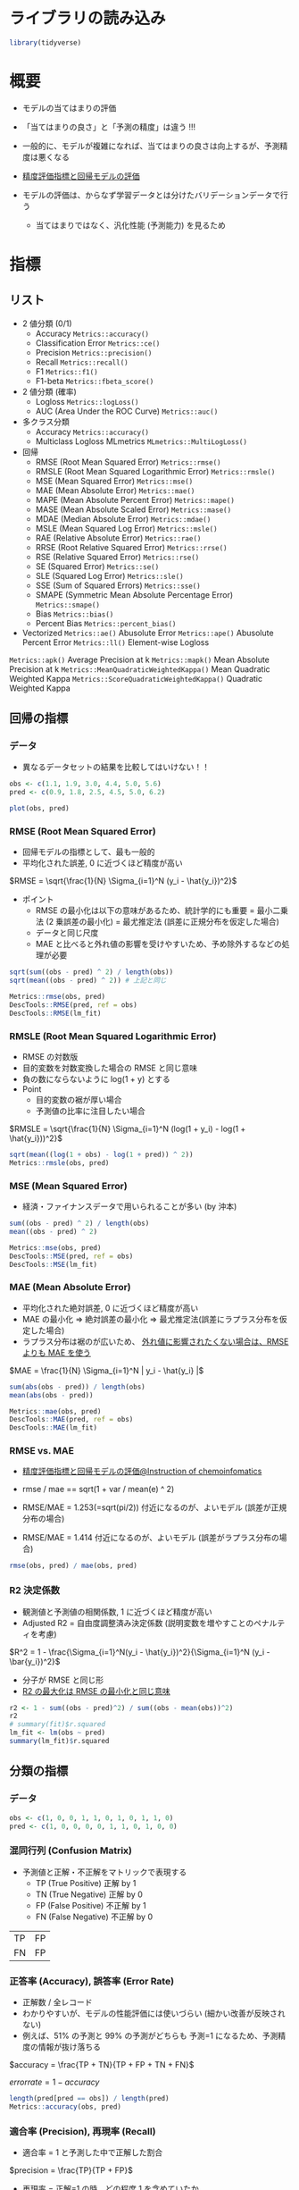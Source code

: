 #+STARTUP: folded indent inlineimages latexpreview
#+PROPERTY: header-args:R :session *R:eval* :results output :width 640 :height 480 :colnames yes

* ライブラリの読み込み

#+begin_src R :results silent
library(tidyverse)
#+end_src

* 概要

- モデルの当てはまりの評価
- 「当てはまりの良さ」と「予測の精度」は違う !!!
- 一般的に、モデルが複雑になれば、当てはまりの良さは向上するが、予測精度は悪くなる
- [[https://funatsu-lab.github.io/open-course-ware/basic-theory/accuracy-index/][精度評価指標と回帰モデルの評価]]

- モデルの評価は、からなず学習データとは分けたバリデーションデータで行う
  - 当てはまりではなく、汎化性能 (予測能力) を見るため

* 指標
** リスト

- 2 値分類 (0/1)
  - Accuracy             =Metrics::accuracy()=
  - Classification Error =Metrics::ce()=
  - Precision            =Metrics::precision()=
  - Recall               =Metrics::recall()=
  - F1                   =Metrics::f1()=
  - F1-beta              =Metrics::fbeta_score()=

- 2 値分類 (確率)
  - Logloss                        =Metrics::logLoss()=
  - AUC (Area Under the ROC Curve) =Metrics::auc()=

- 多クラス分類
  - Accuracy  =Metrics::accuracy()=
  - Multiclass Logloss MLmetrics =MLmetrics::MultiLogLoss()=

- 回帰
  - RMSE  (Root Mean Squared Error)             =Metrics::rmse()=
  - RMSLE (Root Mean Squared Logarithmic Error) =Metrics::rmsle()=
  - MSE   (Mean Squared Error)                  =Metrics::mse()=
  - MAE   (Mean Absolute Error)                 =Metrics::mae()=
  - MAPE  (Mean Absolute Percent Error)         =Metrics::mape()=
  - MASE  (Mean Absolute Scaled Error)          =Metrics::mase()=
  - MDAE  (Median Absolute Error)               =Metrics::mdae()=
  - MSLE  (Mean Squared Log Error)              =Metrics::msle()=
  - RAE   (Relative Absolute Error)             =Metrics::rae()=
  - RRSE  (Root Relative Squared Error)         =Metrics::rrse()=
  - RSE   (Relative Squared Error)              =Metrics::rse()=
  - SE    (Squared Error)                       =Metrics::se()=
  - SLE   (Squared Log Error)                   =Metrics::sle()=
  - SSE   (Sum of Squared Errors)               =Metrics::sse()=
  - SMAPE (Symmetric Mean Absolute Percentage Error) =Metrics::smape()=
  - Bias                                        =Metrics::bias()=
  - Percent Bias                                =Metrics::percent_bias()=

- Vectorized
  =Metrics::ae()= Abusolute Error
  =Metrics::ape()= Abusolute Percent Error
  =Metrics::ll()= Element-wise Logloss

=Metrics::apk()= Average Precision at k
=Metrics::mapk()= Mean Absolute Precision at k
=Metrics::MeanQuadraticWeightedKappa()= Mean Quadratic Weighted Kappa
=Metrics::ScoreQuadraticWeightedKappa()= Quadratic Weighted Kappa 

** 回帰の指標
*** データ

- 異なるデータセットの結果を比較してはいけない！！
#+begin_src R :results graphics :file (get-babel-file)
obs <- c(1.1, 1.9, 3.0, 4.4, 5.0, 5.6)
pred <- c(0.9, 1.8, 2.5, 4.5, 5.0, 6.2)

plot(obs, pred)
#+end_src

#+RESULTS:
[[file:/home/shun/Dropbox/memo/img/babel/fig-2gGLZK.png]]

*** RMSE (Root Mean Squared Error)

- 回帰モデルの指標として、最も一般的
- 平均化された誤差, 0 に近づくほど精度が高い

$RMSE = \sqrt{\frac{1}{N} \Sigma_{i=1}^N (y_i - \hat{y_i})^2}$

- ポイント  
  - RMSE の最小化は以下の意味があるため、統計学的にも重要
    = 最小二乗法 (2 乗誤差の最小化)
    = 最尤推定法 (誤差に正規分布を仮定した場合)
  - データと同じ尺度
  - MAE と比べると外れ値の影響を受けやすいため、予め除外するなどの処理が必要

#+begin_src R
sqrt(sum((obs - pred) ^ 2) / length(obs))
sqrt(mean((obs - pred) ^ 2)) # 上記と同じ

Metrics::rmse(obs, pred)
DescTools::RMSE(pred, ref = obs)
DescTools::RMSE(lm_fit)
#+end_src

#+RESULTS:
: [1] 0.3341656
: [1] 0.3341656
: [1] 0.3341656
: [1] 0.3162998
: [1] 0.3341656

*** RMSLE (Root Mean Squared Logarithmic Error)

- RMSE の対数版
- 目的変数を対数変換した場合の RMSE と同じ意味
- 負の数にならないように log(1 + y) とする
- Point
  - 目的変数の裾が厚い場合
  - 予測値の比率に注目したい場合

$RMSLE = \sqrt{\frac{1}{N} \Sigma_{i=1}^N (log(1 + y_i) - log(1 + \hat{y_i}))^2}$

#+begin_src R
sqrt(mean((log(1 + obs) - log(1 + pred)) ^ 2))
Metrics::rmsle(obs, pred)
#+end_src

#+RESULTS:
: [1] 0.0785137
: 
: [1] 0.0785137

*** MSE (Mean Squared Error)

- 経済・ファイナンスデータで用いられることが多い (by 沖本)

#+begin_src R
sum((obs - pred) ^ 2) / length(obs)
mean((obs - pred) ^ 2)

Metrics::mse(obs, pred)
DescTools::MSE(pred, ref = obs)
DescTools::MSE(lm_fit)
#+end_src

#+RESULTS:
: [1] 0.1116667
: [1] 0.1116667
: [1] 0.1116667
: [1] 0.1116667
: [1] 0.1000456

*** MAE (Mean Absolute Error)

- 平均化された絶対誤差, 0 に近づくほど精度が高い
- MAE の最小化 
  => 絶対誤差の最小化
  => 最尤推定法(誤差にラプラス分布を仮定した場合)
- ラプラス分布は裾のが広いため、 _外れ値に影響されたくない場合は、RMSE よりも MAE を使う_

$MAE = \frac{1}{N} \Sigma_{i=1}^N | y_i - \hat{y_i} |$

#+begin_src R
sum(abs(obs - pred)) / length(obs)
mean(abs(obs - pred))

Metrics::mae(obs, pred)
DescTools::MAE(pred, ref = obs)
DescTools::MAE(lm_fit)
#+end_src

#+RESULTS:
: [1] 0.25
: [1] 0.25
: [1] 0.25
: [1] 0.25
: [1] 0.2552523

*** RMSE vs. MAE

- [[https://funatsu-lab.github.io/open-course-ware/basic-theory/accuracy-index/][精度評価指標と回帰モデルの評価@Instruction of chemoinfomatics]]

- rmse / mae == sqrt(1 + var / mean(e) ^ 2)
- RMSE/MAE = 1.253(=sqrt(pi/2)) 付近になるのが、よいモデル (誤差が正規分布の場合)
- RMSE/MAE = 1.414 付近になるのが、よいモデル (誤差がラプラス分布の場合)

#+begin_src R
rmse(obs, pred) / mae(obs, pred)
#+end_src

#+RESULTS:
: [1] 1.336663

*** R2 決定係数

- 観測値と予測値の相関係数, 1 に近づくほど精度が高い
- Adjusted R2 = 自由度調整済み決定係数 (説明変数を増やすことのペナルティを考慮)

$R^2 = 1 - \frac{\Sigma_{i=1}^N(y_i - \hat{y_i})^2}{\Sigma_{i=1}^N (y_i - \bar{y_i})^2}$

- 分子が RMSE と同じ形
- _R2 の最大化は RMSE の最小化と同じ意味_

#+begin_src R
r2 <- 1 - sum((obs - pred)^2) / sum((obs - mean(obs))^2)
r2
# summary(fit)$r.squared
lm_fit <- lm(obs ~ pred) 
summary(lm_fit)$r.squared
#+end_src

#+RESULTS:
: 
: [1] 0.9582294
: 
: [1] 0.9832212

** 分類の指標
*** データ

#+begin_src R :results silent
obs <- c(1, 0, 0, 1, 1, 0, 1, 0, 1, 1, 0)
pred <- c(1, 0, 0, 0, 0, 1, 1, 0, 1, 0, 0)
#+end_src

*** 混同行列 (Confusion Matrix)

- 予測値と正解・不正解をマトリックで表現する
  - TP (True Positive)  正解 by 1
  - TN (True Negative)  正解 by 0
  - FP (False Positive) 不正解 by 1
  - FN (False Negative) 不正解 by 0

| TP | FP |
| FN | FP |

*** 正答率 (Accuracy), 誤答率 (Error Rate)

- 正解数 / 全レコード
- わかりやすいが、モデルの性能評価には使いづらい (細かい改善が反映されない)
- 例えば、51% の予測と 99% の予測がどちらも 予測=1 になるため、予測精度の情報が抜け落ちる

$accuracy = \frac{TP + TN}{TP + FP + TN + FN}$

$error rate = 1 - accuracy$

#+begin_src R
length(pred[pred == obs]) / length(pred)
Metrics::accuracy(obs, pred)
#+end_src

#+RESULTS:
: [1] 0.6363636
: 
: [1] 0.6363636

*** 適合率 (Precision), 再現率 (Recall)

- 適合率 = 1 と予測した中で正解した割合
$precision = \frac{TP}{TP + FP}$

- 再現率 = 正解=1 の時、どの程度 1 を含めていたか
$recall = \frac{TP}{TP + FN}$

- 適合率と再現率はトレードオフの関係にある
  - 誤検知を少なくしたいときは、適合率を改善する
  - 正例の見逃しを避けたい場合は、再現率を改善する
- F1 や F-beta の計算に用いられる

#+begin_src R
Metrics::precision(obs, pred)
Metrics::recall(obs, pred)
#+end_src

#+RESULTS:
: [1] 0.75
: 
: [1] 0.5

*** F1, F-beta

- 適合率と再現率の調和平均
- 実務でもよく利用される

$F1 = \frac{2}{\frac{1}{precision} \frac{1}{recall}}$

$F \beta = \frac{(1 + \beta)^2}{\frac{\beta^2}{recall} \frac{1}{precision}}$

#+begin_src R
Metrics::f1(obs, pred)

Metrics::fbeta_score(obs, pred, beta = 1) # default
Metrics::fbeta_score(obs, pred, beta = 0.5)
#+end_src

#+RESULTS:
: [1] 1
: [1] 0.6
: [1] 0.6818182

*** MCC (Matthews Correlation Coefficient)

- -1 ~ +1 の値を取る
- +1 = 完璧な予想, 0 = ランダム, -1 = 全く逆の予想

$MCC = \frac{TP \times TN - FP \times FN}{\sqrt{(TP+FP)(TP+FN)(TN+FP)(TN+FN)}}$

#+begin_src R
mltools::mcc(pred, obs)
#+end_src

#+RESULTS:
: [1] 0.3105295

** 分類の指標 (確率)
*** logloss (Cross Entropy)

- 低いほうが良い指標
- p' が真の値を予測している確率
- 「p' の対数の平均のマイナスを小さくする」という考え方

- 分類タスクでの代表的な指標
- モデル学習の目的変数としても利用される

$logloss = -\frac{1}{N} \Sigma_{i=1}^N (y_i log(p_i) + (1 - y_i)log(1 - p_i)) = -\frac{1}{N} \Sigma_{i=1}^N logp_i^'$

#+begin_src R
obs <- c(1, 1, 0)
pred <- c(0.9, 0.5, 0.1)

-mean(obs * log(pred) + (1 - obs) * log(1 - pred))
Metrics::logLoss(obs, pred)
#+end_src

#+RESULTS:
: 
: [1] 0.3012894
: 
: [1] 0.3012894

- 大きく外すと、その分のペナルティがある、という考え方
#+begin_src R
-log(0.9) # 90%と予測
-log(0.5) # 50%と予測
-log(0.1) # 10%と予測 (ペナルティが大きい)
#+end_src

#+RESULTS:
: [1] 0.1053605
: 
: [1] 0.6931472
: 
: [1] 2.302585

- 予測値に 1 or 0 が含まれていると logloss が不正な値になる
  - =log(0) = -Inf= になるため
  - [[https://stackoverflow.com/questions/53057083/why-does-the-log-loss-function-return-undefined-when-the-prediction-has-1-or-0][Why does the log loss function return undefined when the prediction has 1 or 0?@Stackoverflow]]
  - minmax 処理を挟む
  - =Metrics::logLoss()= では計算可能？

#+begin_src R
obs <- c(1, 1, 0, 1)
pred <- c(0.9, 0.5, 0.1, 1)
Metrics::logLoss(obs, pred)

pred_minmax = max(min(pred, 1-10^-15), 10^-15)
Metrics::logLoss(obs, pred_minmax)
#+end_src

#+RESULTS:
: 
: [1] 0.2259671
: 
: [1] 1.753279

*** AUC (Area Under the ROC Curve)

- ROC 曲線を元に算出される指標
- ROC 曲線とは
  - 予測値を 1 とする確率の閾値を 0 ~ 1 に動かす
  - 偽陽性率(FP rate) を x にプロット  (FP/(FP+TN))
  - 真陽性率(TP rate) を y にプロット  (TP/(TP+FN))
- 完全な予測の場合 AUC=1, ランダムな予測の場合, AUC=0.5 になる
- Gini 係数 = 2*AUC-1 なので、AUC と同じ

ROC 曲線の見方
- 正答が、(1, 1, 0, 0, 1, 1, 0, 0, 0, 1, 0, 0, 0, 0) の場合の例
- 左下からスタートし、右上でゴール。そこに至るまでに 閾値を 0 ~ 1 へ変化させる。
- 1=正解したら、上に 0.2 移動、不正解なら右に 0.1 移動
#+begin_src R :results output graphics file :file (my/get-babel-file)
df <- tibble(
  tpr = c(0, 0.2, 0.4, 0.4, 0.4, 0.6, 0.8, 0.8, 0.8, 0.8, 1, 1, 1, 1, 1, 1),
  fpr = c(0, 0, 0, 0.1, 0.2, 0.2, 0.2, 0.3, 0.4, 0.5, 0.5, 0.6, 0.7, 0.8, 0.9, 1))

ggplot(df, aes(x = fpr, y = tpr)) +
  geom_line() +
  geom_abline(slope = 1, linetype = "dotted")
#+end_src

#+RESULTS:
[[file:/home/shun/Dropbox/memo/img/babel/fig-bO5Wi7.png]]

#+begin_src R
obs <- c(1, 1, 0, 1, 0)
pred <- c(0.9, 0.4, 0.4, 0.6, 0.1)
Metrics::auc(obs, pred)
#+end_src

#+RESULTS:
: [1] 0.9166667

** 分類の指標 (多クラス)
*** Multi-class Accuracy

- Accuracy の多クラス版

*** Multi-class logloss

- logloss を多クラスに拡張したもの
- 多クラス分類の指標としてよく用いられる
- M = クラス数
- データ数 X クラス数の行列を入力する

$multiclass \ logloss = -\frac{1}{N} \Sigma_{i=1}^N \Sigma_{i=1}^M y_{i,m} logp_{i,m}$

#+begin_src R
true <- c(0, 2, 1, 2, 2)
pred <- matrix(
  c(0.68, 0.32, 0,
    0,    0.00, 1,
    0.60, 0.40, 0,
    0,       0, 1,
    0.28, 0.12, 0.60),
  ncol = 3, byrow = TRUE)

MLmetrics::MultiLogLoss(pred, true)
#+end_src

#+RESULTS:
: [1] 0.3625558

*** mean-F1, macro-F1, micro-F1

- F1 を多クラスに拡張
- 主に、マルチラベル分類に利用される

- mean-F1 レコード単位で F1 を計算し、平均する
- macro-F1 クラス単位で F1 を計算し、平均する
- micro-F1 レコード x クラス

*** Quadoratic Weighted Kappa

- マルチクラス分類で、クラス間に順序関係があるものに利用する
- i = 真のクラス
- j = 予測値のクラス

$\kappa = 1 - \frac{\Sigma_{i,j} w_{i,j} Q_{i,j}}{\Sigma_{ij} w_{i,j} E_{i,j}}$

** レコメンデーションの指標
*** MAP@K

- Mean Average Precision @ K の略
- レコメンデーションタスクで利用される

** R パッケージ
*** ={yardstick}= package

#+begin_src R
pacman::p_funs(yardstick)
#+end_src

#+RESULTS:
#+begin_example
 [1] "accuracy"                    "accuracy_vec"               
 [3] "average_precision"           "average_precision_vec"      
 [5] "bal_accuracy"                "bal_accuracy_vec"           
 [7] "ccc"                         "ccc_vec"                    
 [9] "conf_mat"                    "detection_prevalence"       
[11] "detection_prevalence_vec"    "dots_to_estimate"           
[13] "f_meas"                      "f_meas_vec"                 
[15] "finalize_estimator"          "finalize_estimator_internal"
[17] "gain_capture"                "gain_capture_vec"           
[19] "gain_curve"                  "get_weights"                
[21] "huber_loss"                  "huber_loss_pseudo"          
[23] "huber_loss_pseudo_vec"       "huber_loss_vec"             
[25] "iic"                         "iic_vec"                    
[27] "j_index"                     "j_index_vec"                
[29] "kap"                         "kap_vec"                    
[31] "lift_curve"                  "mae"                        
[33] "mae_vec"                     "mape"                       
[35] "mape_vec"                    "mase"                       
[37] "mase_vec"                    "mcc"                        
[39] "mcc_vec"                     "metric_set"                 
[41] "metric_summarizer"           "metric_vec_template"        
[43] "metrics"                     "mn_log_loss"                
[45] "mn_log_loss_vec"             "npv"                        
[47] "npv_vec"                     "ppv"                        
[49] "ppv_vec"                     "pr_auc"                     
[51] "pr_auc_vec"                  "pr_curve"                   
[53] "precision"                   "precision_vec"              
[55] "recall"                      "recall_vec"                 
[57] "rmse"                        "rmse_vec"                   
[59] "roc_auc"                     "roc_auc_vec"                
[61] "roc_curve"                   "rpd"                        
[63] "rpd_vec"                     "rpiq"                       
[65] "rpiq_vec"                    "rsq"                        
[67] "rsq_trad"                    "rsq_trad_vec"               
[69] "rsq_vec"                     "sens"                       
[71] "sens_vec"                    "smape"                      
[73] "smape_vec"                   "spec"                       
[75] "spec_vec"                    "tidy"                       
[77] "validate_estimator"
#+end_example

*** ={Metircs}= package

#+begin_src R
pacman::p_funs(Metrics)
#+end_src

#+RESULTS:
#+begin_example
 [1] "accuracy"                    "ae"                         
 [3] "ape"                         "apk"                        
 [5] "auc"                         "bias"                       
 [7] "ce"                          "f1"                         
 [9] "fbeta_score"                 "ll"                         
[11] "logLoss"                     "mae"                        
[13] "mape"                        "mapk"                       
[15] "mase"                        "mdae"                       
[17] "MeanQuadraticWeightedKappa"  "mse"                        
[19] "msle"                        "percent_bias"               
[21] "precision"                   "rae"                        
[23] "recall"                      "rmse"                       
[25] "rmsle"                       "rrse"                       
[27] "rse"                         "ScoreQuadraticWeightedKappa"
[29] "se"                          "sle"                        
[31] "smape"                       "sse"
#+end_example

*** ={DescTools}= package

#+begin_src R
pacman::p_funs(DescTools)
#+end_src

#+RESULTS:
#+begin_example
  [1] "%()%"                   "%(]%"                   "%)(%"                  
  [4] "%)[%"                   "%[)%"                   "%[]%"                  
  [7] "%](%"                   "%][%"                   "%^%"                   
 [10] "%c%"                    "%like any%"             "%like%"                
 [13] "%nin%"                  "%overlaps%"             "Abind"                 
 [16] "Abstract"               "AddMonths"              "AddMonthsYM"           
 [19] "Agree"                  "AllDuplicated"          "AndersonDarlingTest"   
 [22] "aovlDetails"            "aovlErrorTerms"         "Append"                
 [25] "Arrow"                  "as.CDateFmt"            "as.fmt"                
 [28] "as.matrix.xtabs"        "AscToChar"              "Asp"                   
 [31] "Assocs"                 "Atkinson"               "AUC"                   
 [34] "AxisBreak"              "axTicks.Date"           "axTicks.POSIXct"       
 [37] "BarnardTest"            "BartelsRankTest"        "BarText"               
 [40] "BinomCI"                "BinomDiffCI"            "BinomRatioCI"          
 [43] "BinToDec"               "BinTree"                "BlankIfNA"             
 [46] "BootCI"                 "BoxCox"                 "BoxCoxInv"             
 [49] "BoxCoxLambda"           "BoxedText"              "BreslowDayTest"        
 [52] "BreuschGodfreyTest"     "BrierScore"             "BubbleLegend"          
 [55] "Canvas"                 "CartToPol"              "CartToSph"             
 [58] "CatTable"               "CCC"                    "CharToAsc"             
 [61] "Clockwise"              "Closest"                "CmToPts"               
 [64] "Coalesce"               "CochranArmitageTest"    "CochranQTest"          
 [67] "CoefVar"                "CohenD"                 "CohenKappa"            
 [70] "CollapseTable"          "ColorLegend"            "ColToGray"             
 [73] "ColToGrey"              "ColToHex"               "ColToHsv"              
 [76] "ColToRgb"               "ColumnWrap"             "CombN"                 
 [79] "CombPairs"              "CombSet"                "CompleteColumns"       
 [82] "ConDisPairs"            "Conf"                   "ConnLines"             
 [85] "ConoverTest"            "ContCoef"               "Contrasts"             
 [88] "ConvUnit"               "Cor"                    "CorCI"                 
 [91] "CorPart"                "CorPolychor"            "CountCompCases"        
 [94] "CourseData"             "Cov"                    "CramerV"               
 [97] "CramerVonMisesTest"     "createCOMReference"     "CronbachAlpha"         
[100] "Cross"                  "CrossN"                 "Cstat"                 
[103] "CutQ"                   "Day"                    "Day<-"                 
[106] "DB"                     "dBenf"                  "DecToBin"              
[109] "DecToHex"               "DecToOct"               "DegToRad"              
[112] "DenseRank"              "Desc"                   "DescToolsOptions"      
[115] "dExtrVal"               "dFrechet"               "dGenExtrVal"           
[118] "dGenPareto"             "dGompertz"              "dGumbel"               
[121] "DiffDays360"            "DigitSum"               "DivCoef"               
[124] "DivCoefMax"             "Divisors"               "dNegWeibull"           
[127] "DoBy"                   "DoCall"                 "dOrder"                
[130] "Dot"                    "DrawArc"                "DrawBand"              
[133] "DrawBezier"             "DrawCircle"             "DrawEllipse"           
[136] "DrawRegPolygon"         "dRevGumbel"             "dRevWeibull"           
[139] "Dummy"                  "DunnettTest"            "DunnTest"              
[142] "DurbinWatsonTest"       "Entropy"                "Eps"                   
[145] "ErrBars"                "EtaSq"                  "ExpFreq"               
[148] "Factorize"              "FctArgs"                "Fibonacci"             
[151] "FindColor"              "FindCorr"               "FindRProfile"          
[154] "FisherZ"                "FisherZInv"             "FixToTable"            
[157] "Flags"                  "Fmt"                    "Format"                
[160] "Frac"                   "Freq"                   "Freq2D"                
[163] "GCD"                    "GeomSn"                 "GeomTrans"             
[166] "GetCurrPP"              "GetCurrWrd"             "GetCurrXL"             
[169] "GetNewPP"               "GetNewWrd"              "GetNewXL"              
[172] "Gini"                   "GiniSimpson"            "Gmean"                 
[175] "GoodmanKruskalGamma"    "GoodmanKruskalTau"      "Gsd"                   
[178] "GTest"                  "Herfindahl"             "HexToCol"              
[181] "HexToDec"               "HexToRgb"               "HighLow"               
[184] "Hmean"                  "HmsToSec"               "HodgesLehmann"         
[187] "HoeffD"                 "HosmerLemeshowTest"     "HotellingsT2Test"      
[190] "Hour"                   "HuberM"                 "ICC"                   
[193] "identify.formula"       "IdentifyA"              "Impute"                
[196] "InDots"                 "Interval"               "IPMT"                  
[199] "IQRw"                   "IRR"                    "IsDate"                
[202] "IsDichotomous"          "IsEuclid"               "IsLeapYear"            
[205] "IsNumeric"              "IsOdd"                  "IsPrime"               
[208] "IsValidHwnd"            "IsWeekend"              "IsWhole"               
[211] "IsZero"                 "JarqueBeraTest"         "JonckheereTerpstraTest"
[214] "KappaM"                 "KendallTauA"            "KendallTauB"           
[217] "KendallW"               "Keywords"               "KrippAlpha"            
[220] "Kurt"                   "Label"                  "Label<-"               
[223] "Lambda"                 "Large"                  "LastDayOfMonth"        
[226] "Lc"                     "LCM"                    "LehmacherTest"         
[229] "LeveneTest"             "LillieTest"             "lines.Lc"              
[232] "lines.lm"               "lines.loess"            "lines.smooth.spline"   
[235] "lines.SmoothSpline"     "LineToUser"             "LinScale"              
[238] "LOCF"                   "LOF"                    "Logit"                 
[241] "LogitInv"               "LogSt"                  "LogStInv"              
[244] "LongToRgb"              "LsFct"                  "LsObj"                 
[247] "MAD"                    "MAE"                    "MAPE"                  
[250] "Mar"                    "Margins"                "MaxDigits"             
[253] "Mean"                   "MeanAD"                 "MeanCI"                
[256] "MeanDiffCI"             "MeanSE"                 "Median"                
[259] "MedianCI"               "Mgp"                    "MHChisqTest"           
[262] "Midx"                   "Minute"                 "MixColor"              
[265] "Mode"                   "ModSummary"             "Month"                 
[268] "MosesTest"              "MoveAvg"                "MSE"                   
[271] "MultinomCI"             "MultMerge"              "MutInf"                
[274] "N"                      "NAIfBlank"              "NAIfZero"              
[277] "Ndec"                   "NemenyiTest"            "NMAE"                  
[280] "NMSE"                   "Now"                    "NPV"                   
[283] "NPVFixBond"             "OctToDec"               "OddsRatio"             
[286] "OPR"                    "OrderMixed"             "ORToRelRisk"           
[289] "Outlier"                "Overlap"                "PageTest"              
[292] "PairApply"              "Pal"                    "ParseFormula"          
[295] "ParseSASDatalines"      "PartialSD"              "PasswordDlg"           
[298] "pBenf"                  "PDFManual"              "PearsonTest"           
[301] "PercentRank"            "PercTable"              "Permn"                 
[304] "pExtrVal"               "pFrechet"               "pGenExtrVal"           
[307] "pGenPareto"             "pGompertz"              "pGumbel"               
[310] "Phi"                    "Phrase"                 "plot.bagplot"          
[313] "plot.Conf"              "plot.Lc"                "plot.Lclist"           
[316] "plot.palette"           "plot.PostHocTest"       "PlotACF"               
[319] "PlotArea"               "PlotBag"                "PlotBagPairs"          
[322] "PlotBinTree"            "PlotBubble"             "PlotCandlestick"       
[325] "PlotCashFlow"           "PlotCirc"               "PlotCorr"              
[328] "PlotDot"                "PlotECDF"               "PlotFaces"             
[331] "PlotFdist"              "PlotFun"                "PlotGACF"              
[334] "PlotLinesA"             "PlotLog"                "PlotMarDens"           
[337] "PlotMiss"               "PlotMonth"              "PlotMosaic"            
[340] "PlotMultiDens"          "PlotPairs"              "PlotPolar"             
[343] "PlotPyramid"            "PlotQQ"                 "PlotTernary"           
[346] "PlotTreemap"            "PlotVenn"               "PlotViolin"            
[349] "PlotWeb"                "PMT"                    "pNegWeibull"           
[352] "PoissonCI"              "PolarGrid"              "PolToCart"             
[355] "pOrder"                 "PostHocTest"            "power.chisq.test"      
[358] "PpAddSlide"             "PPMT"                   "PpPlot"                
[361] "PpText"                 "Prec"                   "pRevGumbel"            
[364] "pRevWeibull"            "Primes"                 "print.Assocs"          
[367] "print.Conf"             "print.CorPolychor"      "print.DunnTest"        
[370] "print.Freq"             "print.HoeffD"           "print.ICC"             
[373] "print.mtest"            "print.PercTable"        "print.PostHocTest"     
[376] "PseudoR2"               "PtInPoly"               "PtsToCm"               
[379] "qBenf"                  "qExtrVal"               "qFrechet"              
[382] "qGenExtrVal"            "qGenPareto"             "qGompertz"             
[385] "qGumbel"                "qNegWeibull"            "qRevGumbel"            
[388] "qRevGumbelExp"          "qRevWeibull"            "Quantile"              
[391] "Quarter"                "Quot"                   "RadToDeg"              
[394] "Range"                  "RBAL"                   "rBenf"                 
[397] "Recode"                 "Recycle"                "RelRisk"               
[400] "Rename"                 "reorder.factor"         "Rev"                   
[403] "rExtrVal"               "rFrechet"               "RgbToCol"              
[406] "RgbToLong"              "rGenExtrVal"            "rGenPareto"            
[409] "rGompertz"              "rGumbel"                "RMSE"                  
[412] "RndPairs"               "RndWord"                "rNegWeibull"           
[415] "RobScale"               "RomanToInt"             "rOrder"                
[418] "Rosenbluth"             "Rotate"                 "RoundTo"               
[421] "rRevGumbel"             "rRevWeibull"            "RunsTest"              
[424] "Sample"                 "SampleTwins"            "SaveAs"                
[427] "ScheffeTest"            "SD"                     "Second"                
[430] "SecToHms"               "SendOutlookMail"        "Sens"                  
[433] "SetAlpha"               "SetNames"               "Shade"                 
[436] "ShapiroFranciaTest"     "SiegelTukeyRank"        "SiegelTukeyTest"       
[439] "SignTest"               "Skew"                   "SLN"                   
[442] "Small"                  "SMAPE"                  "SmoothSpline"          
[445] "Some"                   "SomersDelta"            "Sort"                  
[448] "SortMixed"              "SpearmanRho"            "Spec"                  
[451] "SphToCart"              "split.formula"          "SplitAt"               
[454] "SplitPath"              "SpreadOut"              "Stamp"                 
[457] "StdCoef"                "Str"                    "StrAbbr"               
[460] "StrAlign"               "Strata"                 "StrCap"                
[463] "StrChop"                "StrCountW"              "StrDist"               
[466] "StrExtract"             "StrIsNumeric"           "StrLeft"               
[469] "StrPad"                 "StrPos"                 "StrRev"                
[472] "StrRight"               "StrSpell"               "StrTrim"               
[475] "StrTrunc"               "StrVal"                 "StuartMaxwellTest"     
[478] "StuartTauC"             "SYD"                    "SysInfo"               
[481] "TextContrastColor"      "TextToTable"            "TheilU"                
[484] "Timezone"               "TitleRect"              "TMod"                  
[487] "Today"                  "ToLong"                 "TOne"                  
[490] "ToWide"                 "ToWrd"                  "ToWrdB"                
[493] "ToWrdPlot"              "ToXL"                   "Trim"                  
[496] "TschuprowT"             "TTestA"                 "TukeyBiweight"         
[499] "TwoGroups"              "UncertCoef"             "UnirootAll"            
[502] "Unit"                   "Unit<-"                 "Untable"               
[505] "Unwhich"                "Var"                    "VarCI"                 
[508] "VarTest"                "VecRot"                 "VecShift"              
[511] "VIF"                    "Vigenere"               "VonNeumannTest"        
[514] "Week"                   "Weekday"                "Winsorize"             
[517] "WithOptions"            "WoolfTest"              "WrdBookmark"           
[520] "WrdCaption"             "WrdCellRange"           "WrdFont"               
[523] "WrdFont<-"              "WrdFormatCells"         "WrdGoto"               
[526] "WrdInsertBookmark"      "WrdKill"                "WrdMergeCells"         
[529] "WrdOpenFile"            "WrdPageBreak"           "WrdParagraphFormat"    
[532] "WrdParagraphFormat<-"   "WrdPlot"                "WrdSaveAs"             
[535] "WrdStyle"               "WrdStyle<-"             "WrdTable"              
[538] "WrdTableBorders"        "WrdUpdateBookmark"      "XLCurrReg"             
[541] "XLDateToPOSIXct"        "XLGetRange"             "XLGetWorkbook"         
[544] "XLKill"                 "XLNamedReg"             "XLSaveAs"              
[547] "XLView"                 "Year"                   "YearDay"               
[550] "YearMonth"              "YTM"                    "YuenTTest"             
[553] "YuleQ"                  "YuleY"                  "ZeroIfNA"              
[556] "Zodiac"                 "ZTest"
#+end_example

*** ={MLmetrics}= package

#+begin_src R
pacman::p_funs(MLmetrics)
#+end_src

#+RESULTS:
:  [1] "Accuracy"         "Area_Under_Curve" "AUC"              "ConfusionDF"     
:  [5] "ConfusionMatrix"  "F1_Score"         "FBeta_Score"      "GainAUC"         
:  [9] "Gini"             "KS_Stat"          "LiftAUC"          "LogLoss"         
: [13] "MAE"              "MAPE"             "MedianAE"         "MedianAPE"       
: [17] "MSE"              "MultiLogLoss"     "NormalizedGini"   "Poisson_LogLoss" 
: [21] "PRAUC"            "Precision"        "R2_Score"         "RAE"             
: [25] "Recall"           "RMSE"             "RMSLE"            "RMSPE"           
: [29] "RRSE"             "Sensitivity"      "Specificity"      "ZeroOneLoss"

* リサンプリング手法

- モデル評価のためのリサンプリング手法一覧
- 選択の指針
  - *Variance* & *Bias*
  - _kfold = bias は小さいが、variance が大きい_
  - _bootstrap = variance を劇的に減少させるが、bias が大きくなる_

- *Hold-out*
  - 単純に 1 つの学習データ、1つのバリデーションデータに分割

- *Cross-validation (k-fold)*
  - n 個の fold に分割
  - 全てのデータをバリデーションに利用できる
  - =rsample::vfold_cv()=
  - *Stratified k-fold CV*
    - fold 毎に含まれるクラスの割合を等しくするように抽出する
    - クラス分類問題で、特定クラスの頻度に偏りがある場合などに利用する
    - ={rsample}= の =strata= 引数で指定
  - *Group k-fold CV*
    - 学習データと、バリデーションデータのグループを等しくする
    - =rsample::group_vfold_cv()=
  - *Nested CV* / *Double CV*
    - モデルの評価とパラメタのチューニングを同時に行う場合に推奨される方法
    - 外側の KFold で評価、内側の KFold でモデルのチューニングを行う
    - 外側の Fold の学習データを更に、KFold に分割する
    - =rsample::nested_cv()=
  - *Leave-one-out CV*
    - fold 数を最大まで増やした手法
    - バリデーションデータが各 Fold で 1 つだけになる
    - データ数が極端に少ない場合に利用する
    - =rsample::loo_cv()=
  - *Monte Carlo CV*
    - データをランダムに訓練/検証データに分割する
    - k-fold では fold 間でテストデータは重複しないが、mc で重複がある
    - [[https://stats.stackexchange.com/questions/51416/k-fold-vs-monte-carlo-cross-validation][K-fold vs. Monte Carlo cross-validation@CrossValidated]]
  - *Time-series CV*
    - 学習データ期間を固定でスライドさせる手法
    - 学習データを拡張していく手法
    - =rsample::rolling_origin()=

- *Bootstrap*
  - 再抽出法でサンプルを作成
  - =rsample::bootstraps()=

- Monte Carlo CV

- Apparent

* 参考

- [[https://funatsu-lab.github.io/open-course-ware/basic-theory/accuracy-index/][精度評価指標と回帰モデルの評価@Instruction of chemoinfomatics]]
- [[https://stackoverflow.com/questions/53057083/why-does-the-log-loss-function-return-undefined-when-the-prediction-has-1-or-0][Why does the log loss function return undefined when the prediction has 1 or 0?@Stackoverflow]]

- [[https://qiita.com/Hatomugi/items/d00c1a7df07e0e3925a8#huber-loss][損失関数のまとめ (Huber,Log-Cosh,Poisson,CustomLoss,MAE,MSE)@Qiita]]
- [[https://qiita.com/shnchr/items/22868bea27a3a8bf0977][scikit-learnとLightGBMの評価関数比較@Qiita]]
- [[https://blog.datarobot.com/jp/%E3%83%A2%E3%83%87%E3%83%AB%E6%9C%80%E9%81%A9%E5%8C%96%E6%8C%87%E6%A8%99-%E8%A9%95%E4%BE%A1%E6%8C%87%E6%A8%99%E3%81%AE%E9%81%B8%E3%81%B3%E6%96%B9][モデル最適化指標・評価指標の選び方@DataRobot]]
